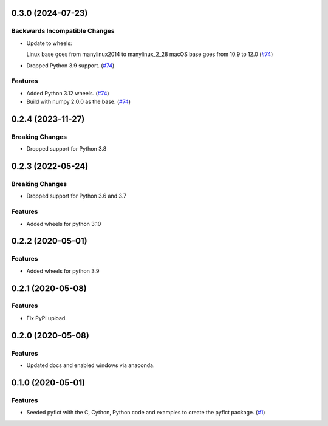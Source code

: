 0.3.0 (2024-07-23)
==================

Backwards Incompatible Changes
------------------------------

- Update to wheels:

  Linux base goes from manylinux2014 to manylinux_2_28
  macOS base goes from 10.9 to 12.0 (`#74 <https://github.com/sunpy/pyflct/pull/74>`__)
- Dropped Python 3.9 support. (`#74 <https://github.com/sunpy/pyflct/pull/74>`__)


Features
--------

- Added Python 3.12 wheels. (`#74 <https://github.com/sunpy/pyflct/pull/74>`__)
- Build with numpy 2.0.0 as the base. (`#74 <https://github.com/sunpy/pyflct/pull/74>`__)


0.2.4 (2023-11-27)
==================

Breaking Changes
----------------

- Dropped support for Python 3.8

0.2.3 (2022-05-24)
==================

Breaking Changes
----------------

- Dropped support for Python 3.6 and 3.7

Features
--------

- Added wheels for python 3.10

0.2.2 (2020-05-01)
==================

Features
--------

- Added wheels for python 3.9

0.2.1 (2020-05-08)
==================

Features
--------

- Fix PyPi upload.


0.2.0 (2020-05-08)
==================

Features
--------

- Updated docs and enabled windows via anaconda.


0.1.0 (2020-05-01)
==================

Features
--------

- Seeded pyflct with the C, Cython, Python code and examples to create the pyflct package. (`#1 <https://github.com/sunpy/pyflct/pull/1>`__)
